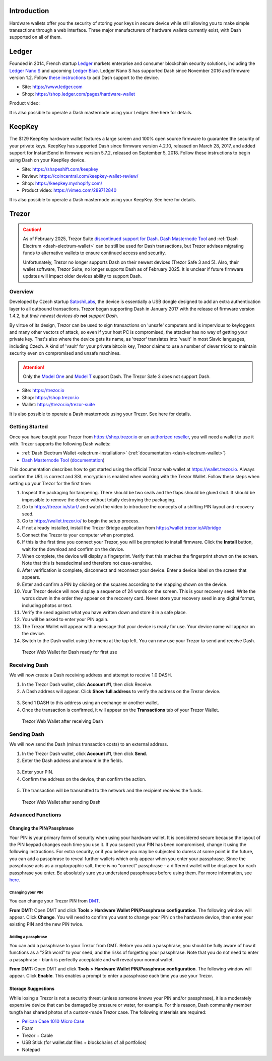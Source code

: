 .. meta::
   :description: How to use Dash cryptocurrency with hardware wallets
   :keywords: dash, hardware, wallet, ledger, keepkey, trezor, secure, private key

.. _dash-hardware-wallet:

Introduction
============

Hardware wallets offer you the security of storing your keys in secure
device while still allowing you to make simple transactions through a
web interface. Three major manufacturers of hardware wallets currently
exist, with Dash supported on all of them.

.. _hardware-ledger:

Ledger
======

.. image:: img/ledger-logo.png
   :width: 200px
   :align: right

Founded in 2014, French startup `Ledger <https://www.ledger.com>`_
markets enterprise and consumer blockchain security solutions, including
the `Ledger Nano S <https://shop.ledger.com/products/ledger-nano-s>`_
and upcoming `Ledger Blue <https://shop.ledger.com/products/ledger-blue>`_. 
Ledger Nano S has supported Dash since November 2016 and firmware
version 1.2. Follow `these instructions 
<https://support.ledger.com/hc/en-us/articles/115005308185-Dash-DASH->`_
to add Dash support to the device.

- Site: https://www.ledger.com
- Shop: https://shop.ledger.com/pages/hardware-wallet

Product video:

.. raw:: html

    <div style="position: relative; padding-bottom: 56.25%; height: 0; margin-bottom: 1em; overflow: hidden; max-width: 100%; height: auto;">
        <iframe src="https://www.youtube-nocookie.com/embed/MFLuRLcu61s?modestbranding=1&rel=0" frameborder="0" allowfullscreen style="position: absolute; top: 0; left: 0; width: 100%; height: 100%;"></iframe>
    </div>

It is also possible to operate a Dash masternode using your Ledger. See
here for details.

.. _hardware-keepkey:

KeepKey
=======

.. image:: img/keepkey-logo.png
   :width: 100px
   :align: right

The $129 KeepKey hardware wallet features a large screen and 100% open
source firmware to guarantee the security of your private keys. KeepKey
has supported Dash since firmware version 4.2.10, released on March 28,
2017, and added support for InstantSend in firmware version 5.7.2,
released on September 5, 2018. Follow these instructions to begin using
Dash on your KeepKey device.

- Site: https://shapeshift.com/keepkey
- Review: https://coincentral.com/keepkey-wallet-review/
- Shop: https://keepkey.myshopify.com/
- Product video: https://vimeo.com/289712840

It is also possible to operate a Dash masternode using your KeepKey. See
here for details.

.. _hardware-trezor:

Trezor
======

.. caution::

   As of February 2025, Trezor Suite `discontinued support for Dash
   <https://forum.trezor.io/t/bring-back-dash/19329>`_. `Dash Masternode Tool
   <https://github.com/Bertrand256/dash-masternode-tool/releases/latest>`__ and :ref:`Dash Electrum
   <dash-electrum-wallet>` can be still be used for Dash transactions, but Trezor advises migrating
   funds to alternative wallets to ensure continued access and security.

   Unfortunately, Trezor no longer supports Dash on their newest devices (Trezor Safe 3 and 5). Also,
   their wallet software, Trezor Suite, no longer supports Dash as of February 2025. It is unclear if
   future firmware updates will impact older devices ability to support Dash.

Overview
--------

.. image:: img/trezor-logo.png
   :width: 100px
   :align: right

Developed by Czech startup `SatoshiLabs <https://satoshilabs.com>`_, the
device is essentially a USB dongle designed to add an extra
authentication layer to all outbound transactions. Trezor began
supporting Dash in January 2017 with the release of firmware version
1.4.2, but *their newest devices do* **not** *support Dash*.

By virtue of its design, Trezor can be used to sign transactions on
'unsafe' computers and is impervious to keyloggers and many other
vectors of attack, so even if your host PC is compromised, the attacker
has no way of getting your private key. That's also where the device
gets its name, as 'trezor' translates into 'vault' in most Slavic
languages, including Czech. A kind of 'vault' for your private bitcoin
key, Trezor claims to use a number of clever tricks to maintain security
even on compromised and unsafe machines.

.. attention::
  Only the `Model One <https://trezor.io/trezor-model-one>`_ and
  `Model T <https://trezor.io/trezor-model-t>`_ support Dash.
  The Trezor Safe 3 does not support Dash.

- Site: https://trezor.io
- Shop: https://shop.trezor.io
- Wallet: https://trezor.io/trezor-suite

It is also possible to operate a Dash masternode using your Trezor. See
here for details.

Getting Started
---------------

Once you have bought your Trezor from https://shop.trezor.io or an
`authorized reseller <https://trezor.io/resellers/>`_, you will need a
wallet to use it with. Trezor supports the following Dash wallets:

- :ref:`Dash Electrum Wallet <electrum-installation>`
  (:ref:`documentation <dash-electrum-wallet>`)
- `Dash Masternode Tool <https://github.com/Bertrand256/dash-masternode-
  tool>`_ (`documentation <https://github.com/Bertrand256/dash-
  masternode-tool/blob/master/README.md>`__)

This documentation describes how to get started using the official
Trezor web wallet at `https://wallet.trezor.io
<https://wallet.trezor.io>`__. Always confirm the URL is correct and SSL
encryption is enabled when working with the Trezor Wallet. Follow these
steps when setting up your Trezor for the first time:

#. Inspect the packaging for tampering. There should be two seals and
   the flaps should be glued shut. It should be impossible to remove the
   device without totally destroying the packaging.

#. Go to https://trezor.io/start/ and watch the video to introduce the
   concepts of a shifting PIN layout and recovery seed.

#. Go to https://wallet.trezor.io/ to begin the setup process.

#. If not already installed, install the Trezor Bridge application from
   https://wallet.trezor.io/#/bridge

#. Connect the Trezor to your computer when prompted.

#. If this is the first time you connect your Trezor, you will be
   prompted to install firmware. Click the **Install** button, wait for
   the download and confirm on the device.

#. When complete, the device will display a fingerprint. Verify that
   this matches the fingerprint shown on the screen. Note that this is
   hexadecimal and therefore not case-sensitive.

#. After verification is complete, disconnect and reconnect your device.
   Enter a device label on the screen that appears.

#. Enter and confirm a PIN by clicking on the squares according to the
   mapping shown on the device.

#. Your Trezor device will now display a sequence of 24 words on the
   screen. This is your recovery seed. Write the words down in the order
   they appear on the recovery card. Never store your recovery seed in
   any digital format, including photos or text.

#. Verify the seed against what you have written down and store it in a
   safe place.

#. You will be asked to enter your PIN again.

#. The Trezor Wallet will appear with a message that your device is
   ready for use. Your device name will appear on the device.

#. Switch to the Dash wallet using the menu at the top left. You can now
   use your Trezor to send and receive Dash.

.. figure:: img/trezor-start.png
   :width: 400px

   Trezor Web Wallet for Dash ready for first use

Receiving Dash
--------------

We will now create a Dash receiving address and attempt to receive 1.0
DASH.

1. In the Trezor Dash wallet, click **Account #1**, then click Receive. 
2. A Dash address will appear. Click **Show full address** to verify the
   address on the Trezor device.

  .. image:: img/trezor-address.jpg
     :width: 100px

3. Send 1 DASH to this address using an exchange or another wallet.
4. Once the transaction is confirmed, it will appear on the
   **Transactions** tab of your Trezor Wallet.

.. figure:: img/trezor-receive.png
   :width: 400px

   Trezor Web Wallet after receiving Dash


Sending Dash
------------

We will now send the Dash (minus transaction costs) to an external
address.

1. In the Trezor Dash wallet, click **Account #1**, then click **Send**.
2. Enter the Dash address and amount in the fields.

  .. image:: img/trezor-send.png
     :width: 400px

3. Enter your PIN.
4. Confirm the address on the device, then confirm the action.

  .. image:: img/trezor-confirm.jpg
     :width: 100px

5. The transaction will be transmitted to the network and the recipient
   receives the funds.

.. figure:: img/trezor-balance.png
   :width: 400px

   Trezor Web Wallet after sending Dash

Advanced Functions
------------------

Changing the PIN/Passphrase
^^^^^^^^^^^^^^^^^^^^^^^^^^^

Your PIN is your primary form of security when using your hardware
wallet. It is considered secure because the layout of the PIN keypad
changes each time you use it. If you suspect your PIN has been
compromised, change it using the following instructions. For extra
security, or if you believe you may be subjected to duress at some point
in the future, you can add a passphrase to reveal further wallets which
only appear when you enter your passphrase. Since the passphrase acts as
a cryptographic salt, there is no "correct" passphrase - a different
wallet will be displayed for each passphrase you enter. Be absolutely
sure you understand passphrases before using them. For more information,
see `here <https://blog.trezor.io/passphrase-the-ultimate-protection-for-your-accounts-3a311990925b>`_.

Changing your PIN
"""""""""""""""""

You can change your Trezor PIN from `DMT <https://github.com/Bertrand256
/dash-masternode-tool/releases>`_.

**From DMT:** Open DMT and click **Tools > Hardware Wallet
PIN/Passphrase configuration**. The following window will appear. Click
**Change**. You will need to confirm you want to change your PIN on the
hardware device, then enter your existing PIN and the new PIN twice.

.. image:: img/trezor-dmt.png
   :width: 250px


Adding a passphrase
"""""""""""""""""""

You can add a passphrase to your Trezor from
DMT. Before you add a passphrase, you should be fully aware of how it
functions as a "25th word" to your seed, and the risks of forgetting
your passphrase. Note that you do not need to enter a passphrase - blank
is perfectly acceptable and will reveal your normal wallet.

**From DMT:** Open DMT and click **Tools > Hardware Wallet
PIN/Passphrase configuration**. The following window will appear. Click
**Enable**. This enables a prompt to enter a passphrase each time you
use your Trezor.

.. image:: img/trezor-dmt.png
   :width: 250px

Storage Suggestions
^^^^^^^^^^^^^^^^^^^

While losing a Trezor is not a security threat (unless someone knows
your PIN and/or passphrase), it is a moderately expensive device that
can be damaged by pressure or water, for example. For this reason, Dash
community member tungfa has shared photos of a custom-made Trezor case.
The following materials are required:

- `Pelican Case 1010 Micro Case <https://www.pelican.com/us/en/product/cases/micro/1010>`_
- Foam
- Trezor + Cable
- USB Stick (for wallet.dat files + blockchains of all portfolios)
- Notepad

.. image:: img/trezor-case.jpg
   :width: 400px

.. image:: img/trezor-parts.jpg
   :width: 400px

.. image:: img/trezor-inside.jpg
   :width: 400px

